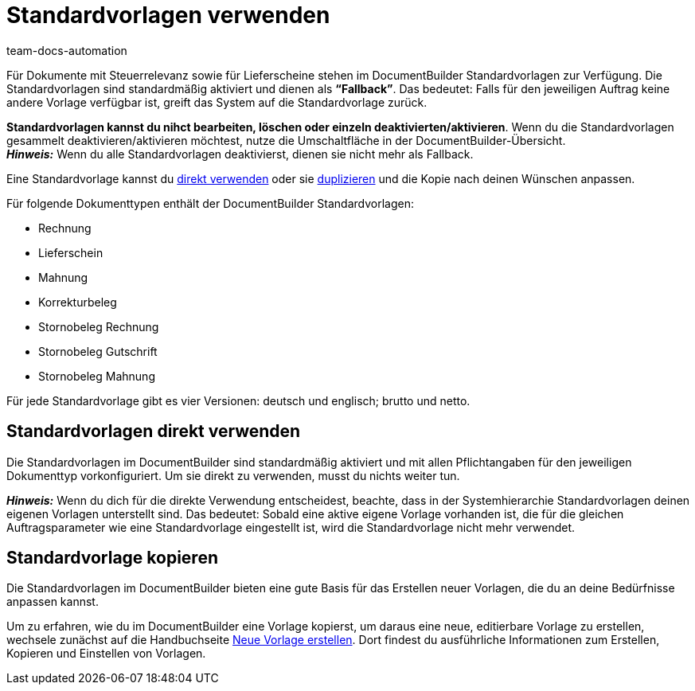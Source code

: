 = Standardvorlagen verwenden
:keywords: DocumentBuilder Standardvorlagen, Standard vorlagen, standard template, Standardvorlage löschen, Standardvorlage deaktivieren, Standardvorlage nutzen, 
:author: team-docs-automation
:description: Erfahre, was Standardvorlagen sind und wie du sie verwendest.

////
TODO: Keywords ändern; description ergänzen; Seiten einkopieren
////


Für Dokumente mit Steuerrelevanz sowie für Lieferscheine stehen im DocumentBuilder Standardvorlagen zur Verfügung. Die Standardvorlagen sind standardmäßig aktiviert und dienen als *“Fallback”*. Das bedeutet: Falls für den jeweiligen Auftrag keine andere Vorlage verfügbar ist, greift das System auf die Standardvorlage zurück. 

*Standardvorlagen kannst du nihct bearbeiten, löschen oder einzeln deaktivierten/aktivieren*. Wenn du die Standardvorlagen gesammelt deaktivieren/aktivieren möchtest, nutze die Umschaltfläche in der DocumentBuilder-Übersicht. + 
*_Hinweis:_* Wenn du alle Standardvorlagen deaktivierst, dienen sie nicht mehr als Fallback.


Eine Standardvorlage kannst du <<#standardvorlagen-direkt-verwenden, direkt verwenden>> oder sie xref:auftraege:documentbuilder-vorlage-erstellen.adoc#vorlage-kopieren[duplizieren] und die Kopie nach deinen Wünschen anpassen.

Für folgende Dokumenttypen enthält der DocumentBuilder Standardvorlagen: 

* Rechnung
* Lieferschein
* Mahnung
* Korrekturbeleg
* Stornobeleg Rechnung
* Stornobeleg Gutschrift
* Stornobeleg Mahnung

Für jede Standardvorlage gibt es vier Versionen: deutsch und englisch; brutto und netto.



[#standardvorlagen-direkt-verwenden]
== Standardvorlagen direkt verwenden 

Die Standardvorlagen im DocumentBuilder sind standardmäßig aktiviert und mit allen Pflichtangaben für den jeweiligen Dokumenttyp vorkonfiguriert. Um sie direkt zu verwenden, musst du nichts weiter tun. 

*_Hinweis:_* Wenn du dich für die direkte Verwendung entscheidest, beachte, dass in der Systemhierarchie Standardvorlagen deinen eigenen Vorlagen unterstellt sind. Das bedeutet: Sobald eine aktive eigene Vorlage vorhanden ist, die für die gleichen Auftragsparameter wie eine Standardvorlage eingestellt ist, wird die Standardvorlage nicht mehr verwendet. 

[#standardvorlage-kopieren]
== Standardvorlage kopieren

Die Standardvorlagen im DocumentBuilder bieten eine gute Basis für das Erstellen neuer Vorlagen, die du an deine Bedürfnisse anpassen kannst.

Um zu erfahren, wie du im DocumentBuilder eine Vorlage kopierst, um daraus eine neue, editierbare Vorlage zu erstellen, wechsele zunächst auf die Handbuchseite xref:auftraege:documentbuilder-vorlage-erstellen.adoc#[Neue Vorlage erstellen].
Dort findest du ausführliche Informationen zum Erstellen, Kopieren und Einstellen von Vorlagen.

